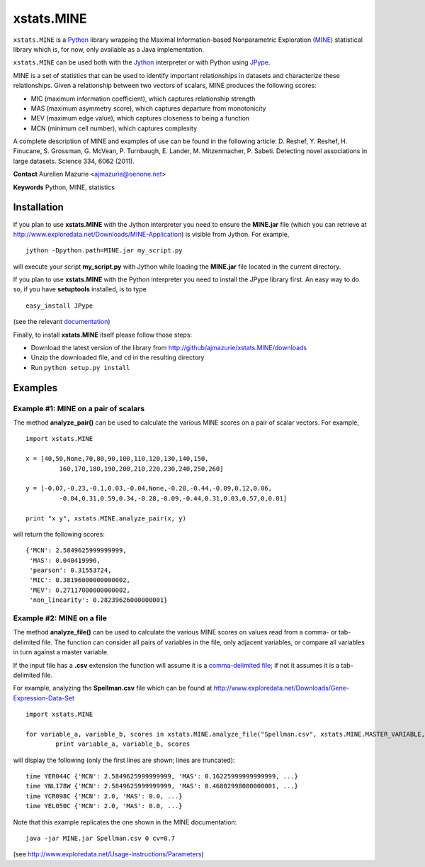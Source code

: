 xstats.MINE
===========

``xstats.MINE`` is a `Python <http://www.python.org/>`_ library wrapping the Maximal Information-based Nonparametric Exploration (`MINE <http://www.exploredata.net/>`_) statistical library which is, for now, only available as a Java implementation.

``xstats.MINE`` can be used both with the `Jython <http://www.jython.org>`_ interpreter or with Python using `JPype <http://jpype.sourceforge.net/>`_.

MINE is a set of statistics that can be used to identify important relationships in datasets and characterize these relationships. Given a relationship between two vectors of scalars, MINE produces the following scores:

- MIC (maximum information coefficient), which captures relationship strength
- MAS (maximum asymmetry score), which captures departure from monotonicity
- MEV (maximum edge value), which captures closeness to being a function
- MCN (minimum cell number), which captures complexity

A complete description of MINE and examples of use can be found in the following article: D. Reshef, Y. Reshef, H. Finucane, S. Grossman, G. McVean, P. Turnbaugh, E. Lander, M. Mitzenmacher, P. Sabeti. Detecting novel associations in large datasets. Science 334, 6062 (2011).

**Contact** Aurelien Mazurie <ajmazurie@oenone.net>

**Keywords** Python, MINE, statistics

Installation
------------

If you plan to use **xstats.MINE** with the Jython interpreter you need to ensure the **MINE.jar** file (which you can retrieve at http://www.exploredata.net/Downloads/MINE-Application) is visible from Jython. For example, ::

	jython -Dpython.path=MINE.jar my_script.py

will execute your script **my_script.py** with Jython while loading the **MINE.jar** file located in the current directory.

If you plan to use **xstats.MINE** with the Python interpreter you need to install the JPype library first. An easy way to do so, if you have **setuptools** installed, is to type ::

	easy_install JPype

(see the relevant `documentation <http://pypi.python.org/pypi/setuptools>`_)

Finally, to install **xstats.MINE** itself please follow those steps:

- Download the latest version of the library from http://github/ajmazurie/xstats.MINE/downloads
- Unzip the downloaded file, and ``cd`` in the resulting directory
- Run ``python setup.py install``

Examples
--------

Example #1: MINE on a pair of scalars
~~~~~~~~~~~~~~~~~~~~~~~~~~~~~~~~~~~~~

The method **analyze_pair()** can be used to calculate the various MINE scores on a pair of scalar vectors. For example, ::

	import xstats.MINE

	x = [40,50,None,70,80,90,100,110,120,130,140,150,
		 160,170,180,190,200,210,220,230,240,250,260]

	y = [-0.07,-0.23,-0.1,0.03,-0.04,None,-0.28,-0.44,-0.09,0.12,0.06,
		 -0.04,0.31,0.59,0.34,-0.28,-0.09,-0.44,0.31,0.03,0.57,0,0.01]

	print "x y", xstats.MINE.analyze_pair(x, y)

will return the following scores::

	{'MCN': 2.5849625999999999,
	 'MAS': 0.040419996,
	 'pearson': 0.31553724,
	 'MIC': 0.38196000000000002,
	 'MEV': 0.27117000000000002,
	 'non_linearity': 0.28239626000000001}

Example #2: MINE on a file
~~~~~~~~~~~~~~~~~~~~~~~~~~

The method **analyze_file()** can be used to calculate the various MINE scores on values read from a comma- or tab-delimited file. The function can consider all pairs of variables in the file, only adjacent variables, or compare all variables in turn against a master variable.

If the input file has a **.csv** extension the function will assume it is a `comma-delimited file <http://en.wikipedia.org/wiki/Comma-separated_values>`_; if not it assumes it is a tab-delimited file.

For example, analyzing the **Spellman.csv** file which can be found at http://www.exploredata.net/Downloads/Gene-Expression-Data-Set ::

	import xstats.MINE

	for variable_a, variable_b, scores in xstats.MINE.analyze_file("Spellman.csv", xstats.MINE.MASTER_VARIABLE, 0, cv = 0.7):
		print variable_a, variable_b, scores

will display the following (only the first lines are shown; lines are truncated)::

	time YER044C {'MCN': 2.5849625999999999, 'MAS': 0.16225999999999999, ...}
	time YNL178W {'MCN': 2.5849625999999999, 'MAS': 0.46802998000000001, ...}
	time YCR098C {'MCN': 2.0, 'MAS': 0.0, ...}
	time YEL050C {'MCN': 2.0, 'MAS': 0.0, ...}

Note that this example replicates the one shown in the MINE documentation::

	java -jar MINE.jar Spellman.csv 0 cv=0.7

(see http://www.exploredata.net/Usage-instructions/Parameters)
